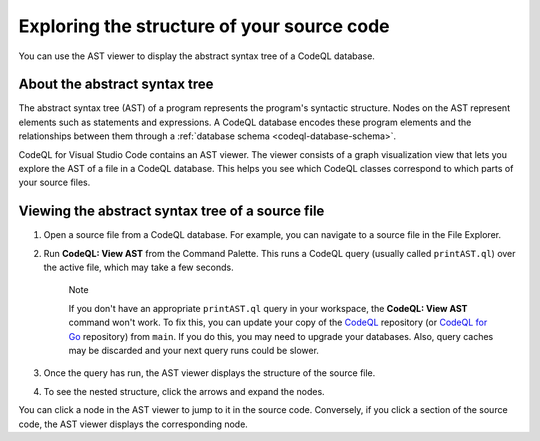 .. _exploring-the-structure-of-your-source-code:

Exploring the structure of your source code
=================================================

You can use the AST viewer to display the abstract syntax tree of a CodeQL database.

About the abstract syntax tree
-------------------------------

The abstract syntax tree (AST) of a program represents the program's syntactic structure. Nodes on the AST represent elements such as statements and expressions.
A CodeQL database encodes these program elements and the relationships between them through a :ref:`database schema <codeql-database-schema>`.

CodeQL for Visual Studio Code contains an AST viewer. The viewer consists of a graph visualization view that lets you explore the AST of a file in a CodeQL database. This helps you see which CodeQL classes correspond to which parts of your source files.

Viewing the abstract syntax tree of a source file
--------------------------------------------------

1. Open a source file from a CodeQL database. For example, you can navigate to a source file in the File Explorer.

   .. image:: ../images/codeql-for-visual-studio-code/open-source-file.png
      :width: 350
      :alt: Open a source file

2. Run **CodeQL: View AST** from the Command Palette. This runs a CodeQL query (usually called ``printAST.ql``) over the active file, which may take a few seconds.
   
   .. pull-quote:: Note

      If you don't have an appropriate ``printAST.ql`` query in your workspace, the **CodeQL: View AST** command won't work. To fix this, you can update your copy of the `CodeQL <https://github.com/github/codeql>`__ repository (or `CodeQL for Go <https://github.com/github/codeql-go>`__ repository) from ``main``. If you do this, you may need to upgrade your databases. Also, query caches may be discarded and your next query runs could be slower.

3. Once the query has run, the AST viewer displays the structure of the source file.
4. To see the nested structure, click the arrows and expand the nodes.

   .. image:: ../images/codeql-for-visual-studio-code/explore-ast.png
      :alt: Explore the AST

You can click a node in the AST viewer to jump to it in the source code. Conversely, if you click a section of the source code, the AST viewer displays the corresponding node.
